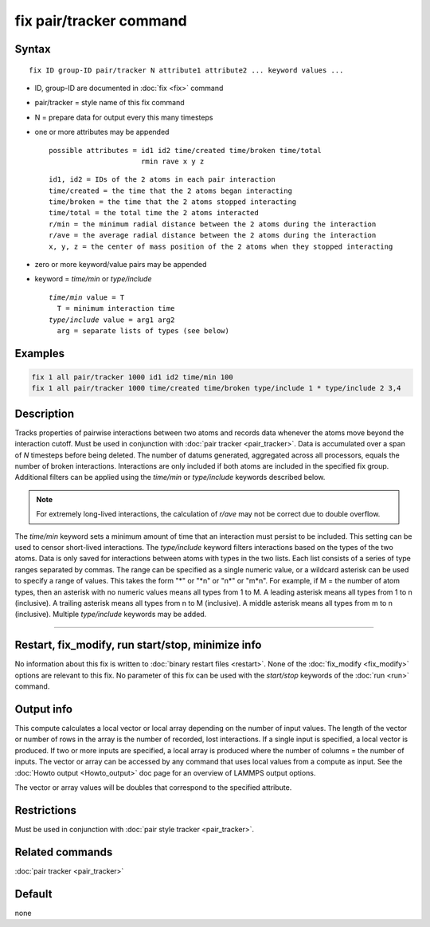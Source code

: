 .. index:: fix pair/tracker

fix pair/tracker command
========================

Syntax
""""""

.. parsed-literal::

   fix ID group-ID pair/tracker N attribute1 attribute2 ... keyword values ...

* ID, group-ID are documented in :doc:`fix <fix>` command
* pair/tracker = style name of this fix command
* N = prepare data for output every this many timesteps
* one or more attributes may be appended

  .. parsed-literal::

       possible attributes = id1 id2 time/created time/broken time/total
                             rmin rave x y z

  .. parsed-literal::

          id1, id2 = IDs of the 2 atoms in each pair interaction
          time/created = the time that the 2 atoms began interacting
          time/broken = the time that the 2 atoms stopped interacting
          time/total = the total time the 2 atoms interacted
          r/min = the minimum radial distance between the 2 atoms during the interaction
          r/ave = the average radial distance between the 2 atoms during the interaction
          x, y, z = the center of mass position of the 2 atoms when they stopped interacting

* zero or more keyword/value pairs may be appended
* keyword = *time/min* or *type/include*

  .. parsed-literal::

       *time/min* value = T
         T = minimum interaction time
       *type/include* value = arg1 arg2
         arg = separate lists of types (see below)

Examples
""""""""

.. code-block:: LAMMPS

   fix 1 all pair/tracker 1000 id1 id2 time/min 100
   fix 1 all pair/tracker 1000 time/created time/broken type/include 1 * type/include 2 3,4

Description
"""""""""""

Tracks properties of pairwise interactions between two atoms and records data
whenever the atoms move beyond the interaction cutoff.
Must be used in conjunction with :doc:`pair tracker <pair_tracker>`.
Data is accumulated over a span of *N* timesteps before being deleted.
The number of datums generated, aggregated across all processors, equals
the number of broken interactions. Interactions are only included if both
atoms are included in the specified fix group. Additional filters can be
applied using the *time/min* or *type/include* keywords described below.

.. note::

   For extremely long-lived interactions, the calculation of *r/ave* may not be
   correct due to double overflow.

The *time/min* keyword sets a minimum amount of time that an interaction must
persist to be included. This setting can be used to censor short-lived interactions.
The *type/include* keyword filters interactions based on the types of the two atoms.
Data is only saved for interactions between atoms with types in the two lists.
Each list consists of a series of type
ranges separated by commas. The range can be specified as a
single numeric value, or a wildcard asterisk can be used to specify a range
of values.  This takes the form "\*" or "\*n" or "n\*" or "m\*n".  For
example, if M = the number of atom types, then an asterisk with no numeric
values means all types from 1 to M.  A leading asterisk means all types
from 1 to n (inclusive).  A trailing asterisk means all types from n to M
(inclusive).  A middle asterisk means all types from m to n (inclusive).
Multiple *type/include* keywords may be added.

----------

Restart, fix_modify, run start/stop, minimize info
"""""""""""""""""""""""""""""""""""""""""""""""""""""""""""

No information about this fix is written to :doc:`binary restart files <restart>`.
None of the :doc:`fix_modify <fix_modify>` options are
relevant to this fix.
No parameter of this fix can be used with the *start/stop* keywords of
the :doc:`run <run>` command.

Output info
"""""""""""

This compute calculates a local vector or local array depending on the
number of input values.  The length of the vector or number of rows in
the array is the number of recorded, lost interactions.  If a single input is
specified, a local vector is produced.  If two or more inputs are
specified, a local array is produced where the number of columns = the
number of inputs.  The vector or array can be accessed by any command
that uses local values from a compute as input.  See the :doc:`Howto output <Howto_output>` doc page for an overview of LAMMPS output
options.

The vector or array values will be doubles that correspond to the
specified attribute.

Restrictions
""""""""""""
Must be used in conjunction with :doc:`pair style tracker <pair_tracker>`.

Related commands
""""""""""""""""

:doc:`pair tracker <pair_tracker>`

Default
"""""""

none
